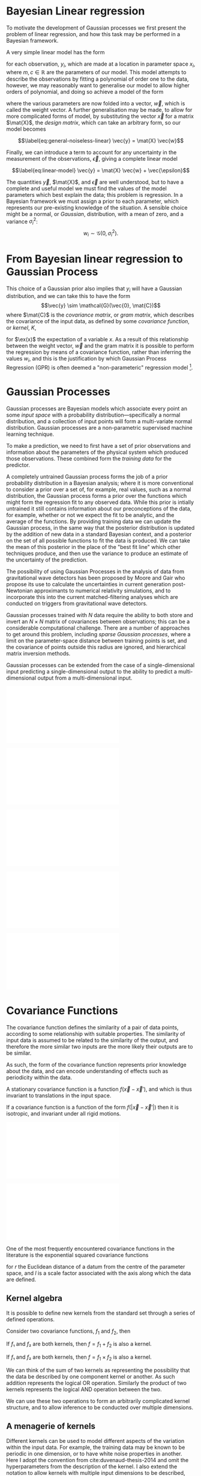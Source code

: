 
* Bayesian Linear regression

To motivate the development of Gaussian processes we first present the
problem of linear regression, and how this task may be performed in a
Bayesian framework.

A very simple linear model has the form

#+NAME:eq-simple-linear-model
\begin{equation}
  y_i = m x_i + c
\end{equation}

for each observation, $y_i$, which are made at a location in parameter
space $x_i$, where $m, c \in \mathbb{R}$ are the parameters of our
model. This model attempts to describe the observations by fitting a
polynomial of order one to the data, however, we
may reasonably want to generalise our model to allow higher orders of
polynomial, and doing so achieve a model of the form

\begin{equation}
\label{eq:less-simple-linear-model}
  y_i = \sum_{d=1}^p w_d x_{d,i} = \vec{x}_i \vdot \vec{w}
\end{equation}

where the various parameters are now folded into a vector, $\vec{w}$, which is called the 
weight vector. A further generalisation may be made, to allow for more
complicated forms of model, by substituting the vector $\vec{x}$ for a
matrix $\mat{X}$, the /design matrix/, which can take an arbitrary form,
so our model becomes

$$\label{eq:general-noiseless-linear}
  \vec{y} = \mat{X} \vec{w}$$

Finally, we can introduce a term to account for any uncertainty in the
measurement of the observations, $\vec{\epsilon}$, giving a complete
linear model

$$\label{eq:linear-model}
  \vec{y} = \mat{X} \vec{w} + \vec{\epsilon}$$

The quantities $\vec{y}$, $\mat{X}$, and $\vec{\epsilon}$ are well
understood, but to have a complete and useful model we must find the
values of the model parameters which best explain the data; this problem
is regression. In a Bayesian framework we must assign a prior to each
parameter, which represents our pre-existing knowledge of the situation.
A sensible choice might be a normal, or /Gaussian/, distribution, with a
mean of zero, and a variance $\sigma_i^2$:
$$w_i \sim \mathcal{G}(0, \sigma_i^2).$$

* From Bayesian linear regression to Gaussian Process

This choice of a Gaussian prior also implies that $y_i$ will have a
Gaussian distribution, and we can take this to have the form
$$\vec{y} \sim \mathcal{G}(\vec{0}, \mat{C})$$ where $\mat{C}$ is the
/covariance matrix/, or /gram matrix/, which describes the covariance of the input data, as
defined by some /covariance function/, or /kernel/, $K$,

#+NAME:eq:covariance-matrix-derivation
\begin{aligned}
  C_{ij} &= K(\vec{x_i}, \vec{x_j}) = \ex(y_i y_j) = \ex(\vec{x}_i \vdot \vec{w} \vec{w} \vdot \vec{x}_j) + \ex(\epsilon_i \epsilon_j) \\
&= \vec{x}_i^T \ex(\vec{w} \vec{w}^T) \vec{x}_j  + \ex(\epsilon_i \epsilon_j) \\&= \sigma_w^2 \vec{x}_i^T \vec{x}_j + \delta_{ij} \sigma_\epsilon^2
\end{aligned}

for $\ex(x)$ the expectation of a variable $x$. As a result of this
relationship between the weight vector, $\vec{w}$ and the gram matrix it
is possible to perform the regression by means of a covariance function,
rather than inferring the values $w_i$, and this is the justification by
which Gaussian Process Regression (GPR) is often deemed a
"non-parameteric" regression model [1].

* Gaussian Processes



Gaussian processes are Bayesian models which associate every point an
some /input space/ with a probability distribution---specifically a
normal distribution, and a collection of input points will form a
multi-variate normal distribution. Gaussian processes are a
non-parametric supervised machine learning
technique\cite{barberBRML2012,mackay2003information}.

To make a prediction, we need to first have a set of prior observations
and information about the parameters of the physical system which
produced those observations. These combined form the /training data/ for
the predictor.

A completely untrained Gaussian process forms the job of a prior
probability distribution in a Bayesian analysis; where it is more
conventional to consider a prior over a set of, for example, real
values, such as a normal distribution, the Gaussian process forms a
prior over the functions which might form the regression fit to any
observed data. While this prior is intially untrained it still contains
information about our preconceptions of the data, for example, whether
or not we expect the fit to be analytic, and the average of the
functions. By providing training data we can update the Gaussian
process, in the same way that the posterior distribution is updated by
the addition of new data in a standard Bayesian context, and a posterior
on the set of all possible functions to fit the data is produced. We can
take the mean of this posterior in the place of the "best fit line"
which other techniques produce, and then use the variance to produce an
estimate of the uncertainty of the prediction.

The possibility of using Gaussian Processes in the analysis of data from
gravitational wave detectors has been proposed by Moore and
Gair\cite{2014PhRvL.113y1101M,2016PhRvD..93f4001M} who propose its use
to calculate the uncertainties in current generation post-Newtonian
approximants to numerical relativity simulations, and to incorporate
this into the current matched-filtering analyses which are conducted on
triggers from gravitational wave detectors.

Gaussian processes trained with $N$ data require the ability to both store and invert an $N\times N$ matrix of covariances between observations; this can be a considerable computational challenge.
There are a number of approaches to get around this problem, including /sparse Gaussian processes/, where a limit on the parameter-space distance between training points is set, and the covariance of points outside this radius are ignored\cite{EPFL-CONF-161319}, and hierarchical matrix inversion methods\cite{hodlr}.

Gaussian processes can be extended from the case of a single-dimensional
input predicting a single-dimensional output to the ability to predict a
multi-dimensional output from a multi-dimensional
input\cite{Alvarez2011,Alvarez2011a,Bonilla2007}.

#+ATTR_LATEX: :options {[Step 1] An example of raw training data which is suitable for training a Gaussian process. In this example the input data ($x$-axis) are 1-dimensional, although GPs are also capable of handling multi-dimensional data.}{fig:gp-training-data}
#+BEGIN_sidefigure
\includegraphics{figures/gp-training-data.pdf}
#+END_sidefigure

#+ATTR_LATEX: :options { [Step 2] We choose a covariance function for the  Gaussian process, in this case an exponential-squared covariance    function. The Gaussian process containing no data and this    covariance matrix forms our prior probability distribution. Here    50 draws from the prior distribution are    plotted. }{fig:gp-prior}
#+BEGIN_sidefigure
  \includegraphics{figures/gp-example-prior-draws.pdf}
#+END_sidefigure


#+ATTR_LATEX: :options {[Step 3] The trained Gaussian process can be     sampled multiple times to produce multiple different potential     fitting functions. Here 50 draws from the Gaussian process posterior are    displayed.}{fig-gp-covariance-matrix}
#+BEGIN_sidefigure
   \includegraphics{figures/gp-example-posterior-draws.pdf}
#+END_sidefigure

#+ATTR_LATEX: :options {The covariance structure for the Gaussian process. }{fig:gp-covariance-matrix}
#+BEGIN_sidefigure
  \includegraphics{figures/gp-example-expsqcov-matrix.pdf}
#+END_sidefigure

#+ATTR_LATEX: :options {[Step 4] We can then take the mean and the covariance of the Gaussian process, and produce a single ``best-fit'' with confidence intervals.}{fig-gp-posterior-best}
#+BEGIN_sidefigure
   \includegraphics{figures/gp-posterior-meancovar.pdf}
#+END_sidefigure

* Covariance Functions

The covariance function defines the similarity of a pair of data points,
according to some relationship with suitable properties. The similarity
of input data is assumed to be related to the similarity of the output,
and therefore the more similar two inputs are the more likely their
outputs are to be similar.

As such, the form of the covariance function represents prior knowledge
about the data, and can encode understanding of effects such as
periodicity within the data.

#+ATTR_LATEX: :options [Stationary covariance function]
#+BEGIN_definition
A stationary covariance function is a function $f(\vec{x} - \vec{x}')$, and which is thus invariant to translations in the input space.
#+END_definition

#+ATTR_LATEX: :options [Isotropic Covariance Function]
#+BEGIN_definition
If a covariance function is a function of
the form $f(|\vec{x} - \vec{x}'|)$ then it is isotropic, and invariant
under all rigid motions.
#+END_definition

#+ATTR_LATEX: :options {The exponential-squared covariance function.}{fig:gp-expsq-covar}
#+BEGIN_sidefigure
   \includegraphics{figures/gp-expsqcov.pdf}
#+END_sidefigure

#+ATTR_LATEX: :options {Draws from the Exponential-squared covariance function at a selection of length scales.}{fig-expsq-draws}
#+BEGIN_sidefigure
   \includegraphics{figures/gp-expsqcov-draws.pdf}
#+END_sidefigure

One of the most frequently encountered covariance functions in the
literature is the exponential squared covariance functions
\cite{rasmussen2006gaussian}

\begin{equation}
   \label{eq:squaredexponentialkernel}
  k_{\mathrm{SE}}(r) = \exp \left( - \frac{r^2}{2 l^2} \right)
\end{equation}

for $r$ the Euclidean distance of a datum from the centre of the
parameter space, and $l$ is a scale factor associated with the axis
along which the data are defined.

** Kernel algebra

It is possible to define new kernels from the standard set through a
series of defined operations.

Consider two covariance functions, $f_1$ and $f_2$, then

#+ATTR_LATEX: :options [Kernel Addition]
#+BEGIN_definition
If $f₁$ and $f₂$ are both kernels, then 
$f = f_1 + f_2$ is also a kernel.
#+END_definition

#+ATTR_LATEX: :options [Kernel Multiplication]
#+BEGIN_definition
If $f₁$ and $f₂$ are both kernels, then 
$f = f_1 × f_2$ is also a kernel.
#+END_definition

We can think of the sum of two kernels as representing the possibility that the data be described by one component kernel or another.
As such addition represents the logical OR operation. 
Similarly the product of two kernels represents the logical AND operation between the two.

We can use these two operations to form an arbitrarily complicated kernel structure, and to allow inference to be conducted over multiple dimensions.

** A menagerie of kernels
Different kernels can be used to model different aspects of the variation within the input data. 
For example, the training data may be known to be periodic in one dimension, or to have white noise properties in another. 
Here I adopt the convention from cite:duvenaud-thesis-2014 and omit the hyperparameters from the description of the kernel.
I also extend the notation to allow kernels with multiple input dimensions to be described, with superscript indices indicating the dimensions of the training data which the kernel applies to.

As a concrete example, for a kernel function in which the zeroth dimension is described by a squared-exponential kernel, but the first, second, and third dimensions are described by a rational quadratic kernel the kernel could be described as

\begin{equation}
\label{eq:example-kernel-notation}
k = \SE^{(0)} \times \RQ^{(1,2,3)}
\end{equation}

A list of the symbols for each covariance function is given in table ref:tab:kernels, and definitions of the kernels are given at the end of the chapter.


#+ATTR_LATEX: :environment tabularx 
#+ATTR_LATEX: :width \textwidth
#+ATTR_LATEX: :align lcX
#+CAPTION: A table of commonly encountered covariance functions.
#+NAME: tab:kernels
#+tblname: kernels-table
| Kernel              | Sym.   | Properties                          |
|---------------------+--------+-------------------------------------|
| Squared-exponential | $\SE$  | Smooth local variation.             |
| Periodic            | $\Per$ | Smooth global periodic variation.   |
| Linear              | $\Lin$ | Global continuous linear variation. |
| Rational Quadratic  | $\RQ$  | Variation on multiple scales.       |



For example, we may be able to model a yearly growing trend which
contains a seasonal variation with a combination of a linear and a
periodic kernel, $\Lin \times \SE$.

* Training the model

When defining the covariance function for the it may be desirable to
specify a number of free hyperparameters, $\theta$, which allow the
properties of the GP to be altered, effectively allowing Bayesian model
comparison to be carried-out to select the Gaussian Process which
optimally describes the data. The log-probability that a given set of
strain values were drawn from a Gaussian process with zero mean and a
covariance matrix $K_{ij} = k(x, x')$ is

\begin{equation}
\label{eq:logevidencegp}
  \log(p(\vec{f}| X)) = - \frac{1}{2} K^{-1} \vec{f} - \frac{1}{2} \log |K| - \frac{n}{2} \log 2\pi.
\end{equation}

This quantity is normally denoted the /log-evidence/ or the
/log-hyperlikelihood/. The model which best describes the training data
may then be found by maximising the log-hyperlikelihood with respect to
the hyperparameters, $\theta$ of the covariance function.

This optimisation may be conducted using either a hill-climbing based
optimisation algorithm, or in a hierarchical Bayesian framework, whereby
priors are assigned to the value of each hyperparameter, and the optimal
hyperparameters are found using a Monte Carlo algorithm.

* The predictive posterior distribution

In order to make a prediction using the Gaussian Process model we
require a new input at which the prediction should be made, which is
denoted $x^*$. In order to form the predictive distribution we must then
calculate the covariance of the new input with the existing training
data, which we denote $K_{x, x^*}$, and the autocovariance of the input,
$K_{x^*, x^*}$. We then define a new covariance matrix, $K^{+}$, which
has the block structure

\begin{equation}
\label{eq:blockK-plus-mat}
  K^+ =
  \begin{bmatrix}
    K_{x,x} & K_{x,x^*} \\ K_{x^*,x} & K_{x^*, x^*}
  \end{bmatrix}
\end{equation}

for $K_{x,x}$ the covariance matrix of the training inputs, and
$K_{x^*,x} = K_{x,x^*}^T$.

The predictive distribution can then be found as

\begin{equation}
\label{eq:predictive-gp}
  p(y^* | x^*, \mathcal{D}) = \mathcal{N}(y^* | K_{x^*,x} K_{x,x}^{-1} y, K_{x^*, x^*} - K_{x^*,x}K^{-1}_{x,x} K_{x,x^*}).
\end{equation}

* Computational Complexity

One severe disadvantage of Gaussian Processes as a data analysis tool
are their high computational complexity. Producing a prediction from a
GP requires inverting the covariance matrix; matrix inversion is an
$\mathcal{O}(N^3)$ process in time, and scales with $\mathcal{O}(N^2)$
in memory use. This effectively limits the number of training points
which can be input to a GP to fewer than $10^4$. A number of approaches
have been developed in the literature to address this short-coming by
utilising computationally tractable approximations to either the matrix
inversion or the Gaussian process.

These approaches can be grouped into three broad categories; sparse
Gaussian processes, which use a modified covariance function to force
the covariance matrix to have a near-diagonal structure; hierarchical
approaches, which do not modify the covariancec function, but
approximate the off-diagonal terms' influence on the inversion; and
local expert approaches, in which the parameter space is divided into
many sub-spaces, and each sub-space is modelled using an independent
Gaussian process.

** Sparse Gaussian proceses

** Hierarchical Gaussian processes

** Gaussian process local experts

Local expert approaches attempt to improve the computational performance
of GPs by diving the parameter space of the model into multiple
sub-spaces. In a conventional GP the training data,
$\mathcal{D} = \{ (x^n, y^n), n=1,\dots,N \} = \mathcal{X} \cup \mathcal{Y}$, 
is used in its entirity to train a single GP. If these
data were instead divided into $M$ subsets, of size $K$, we can train
$M$ separate GPs, which will each provide an independent prediction for
any given point in the parameter space. The network structure which is
established by this subdivision of the parameter space is known as a
/gating network/.

Early approaches to using local experts in GPs used
kd-trees\cite{shen2005fast} to sub-divide the parameter space, and then
modelled each subspace with its own GP. The GPs were trained together,
with each having the same kernel hyper-parameters. Final predictions
were then produced as a weighted sum of the individual GPs' predictions.
While this approach was somewhat effective, it enforced a stationary
structure on the covariance matrix, and the paper does not treat the
combination of the prediction uncertainties.

Approaches which follow the work of
\cite{Jacobs:1991:AML:1351011.1351018} on mixtures of local experts have
had some more promise, allowing each GP to have its own set of
hyper-parameters, allowing greater freedom in modelling heteroscedastic
and non-stationary data.

Deciding on the number of sub-models is a non-trivial problem; one
approach is to model the parameter space using an infinite mixture model
(IMM)\cite{rasmussen2002infinite}, in which the gating network is
effectively a Dirichlet process over the training data. The predictions
from each sub-model are then summed to find the global prediction. While
this approach offers greater flexibility for modelling more complex
underlying functions, it does little to improve the speed of GP
predictions. Additional IMM approaches are proposed by
\cite{meeds2006alternative}, and a comparable, variational approach is
taken by \cite{yuan2009variational}.

All of these approaches have the difficulty of requiring the gating
network to assign a weight (often called a /responsibility/ to each
sub-model's prediction when calculating the global prediction, adding an
additional layer of inference, which normally requires an MCMC sampler
to perform. /Product-of-experts/ models avoid this complication by
multiplying the sub-model predictions, but these models have either
turned out to be excessively confident,\cite{2014arXiv1412.3078N}, or
excessively conservative\cite{2014arXiv1410.7827C}.

These problems have lead to the development of the Bayesian Committee
Machine (BCM)\cite{tresp2000bayesian}, which assigns a weight to each
sub-model's prediction which is equal to the inverse of the prediction's
covariance, in order that sub-models which better observe the predicted
region are given a greater weight in the global prediction. This
approach can suffer as a result of models which contains week experts,
and so the /robust Bayesian Committee
Machine/\cite{deisenroth2015distributed} has been proposed to provide a
more robust framework for Gaussian process regression with many experts.
This approach also allows for the computation of the model's prediction
to be highly-parallelised, with the potential for each sub-model being
evaluated on separate compute nodes, and combined together by another
process running on another node.

** Stochastic Variational Inference

* Assessing the model

In order to assess the global accuracy of our Gaussian Process surrogate
to the underlying function it is standing-in for we require some means
of quantitatively measuring deviations between the two. We introduce two
measures: the root-mean-squared error, and the correlation. Both methods
require access to test data; some fraction of the available evaluations
of the function which are not used to train the Gaussian process, but
which are held aside, and to which predictions from the GP can be
compared.

Let $x_*$ and $y_*$ be respectively the test inputs and test outputs for
the Gaussian process, then let $\hat{y}$ be the set of model predictions
drawn from the Gaussian Process with inputs $\vec{x}_*$.

Mean-squared error

#+NAME:eq:rmse
\begin{equation}
\mathrm{RMSE} = \sqrt{
    \frac{
      \sum_{i=0}^{n_i} (y_*^{(i)} - \hat{y}^{(i)})^2
    }
    { n_t }
  }
\end{equation}

for $n_t$ the size of the test set.

Correlation

$$\label{eq:correlation}
    \rho^2 = \left(
      \frac{ \cov(y^*, \hat{y})} { \sqrt{ \vary(y) \vary(\hat{y}) } } 
    \right)^2$$

Forrester\cite{forrester2008engineering} suggests that a
$\rho^2 \geq 0.8$ provides a surrogate model with good global predictive
abilities, which corresponds to an RMSE of around $0.1$.

* Extending the Gaussian Process

Standard implementations of Gaussian processes are capable of mapping a
multi-dimensional input to a single-dimensional output, however there
are many situations in which the ability to generate a multi-dimensional
output would be advantageous.

* Bayesian Optimisation

While conventional optimisation methods, such as hill-climbing
algorithms, rely on the ability to evaluate a function (and often its
derivative) locally, the existence of a surrogate model allows optima to
be found using the entire structure of the function as part of a
Bayesian framework.

** Acquisition Functions

When using our Gaussian Process as a surrogate model to the underlying
generative model for the waveform we treat the function which generates
waveforms as unknown, and we place a prior on it, and the training data
is used to update the prior, providing a posterior. We may use the
posterior to determine the appropriate location for future evaluations
from the underlying model; an infill sampling criterion, or acquisition
function. This approach of using a surrogate model to approximate an
underlying function which is hard or costly to evaluate is treated in
the discipline of /Bayesian optimisation/.

Increasing the accuracy of the surrogate to the underlying function can
be achieved by sampling the function at various points through parameter
space, however, a strategy for performing this in an optimal manner is
desirable, given the properties of that function. For example, if one
were attempting to find which combination of components in concrete
produced the strongest building product one might require a lengthy
period to allow it to set, and so minimising the number of sampling
iterations is desirable. We define an acquisition function, $f$, such
that for a desirable new sample, $x^+$,

$$\label{eq:acquisition}
  x^+ = \mathrm{argmax} f(x)$$

** Probability of Improvement

One possible acquisition function considers the probability that a
sampled point improves the model, suggested first in \cite{Kushner1964},

$$\label{eq:probabilityimprovement}
  \mathrm{PI}(x) = P(f(x) \geq f(x^+)) = \mathrm{CDF}\left(\frac{\mu(x) - f(x^+)}{\sigma(x)} \right)$$

This algorithm clearly attempts to /exploit/ the parameter space, that
is, it samples areas only where the greatest improvement over the
current observation are possible. In order to force /exploration/ of the
parameter space---sampling areas of high uncertainity---a trade-off
parameter, $\xi\geq 0$ may be instroduced, such that

$$\label{eq:probabilityimprovementexplore}
    \mathrm{PI}(x) = P(f(x) \geq f(x^+) + \xi) = \mathrm{CDF}\left(\frac{\mu(x) - f(x^+) - \xi}{\sigma(x)} \right)$$

\cite{Kushner1964} suggests that this should be varied according to some
pre-defined schedule, tending to 0 as the algorithm runs.

** Expected Improvement

In order to address the arbitrary nature of the choice of $\xi$ in the
Probability of Improvement function we may consider not only the
probability that a point provides an improvement, but also the magnitude
of that improvement. In this situation we wish to minimise the expected
deviation from the true $f(x^+)$ when choosing a trial point, so

** Entropy Search

** Upper confidence bound

** Waveform Match

The match between two waveforms, $A$, and $B$, is defined as

$$\label{eq:waveformmatch}
  \mathcal{N} = \frac{
    \max\limits_{t_0, \phi_0} \left< A , B \right>
    }
    {
      \left< A, A\right>^{\half}
      \left< B, B\right>^{\half}
    }$$

for the initial time and phase respectively $t_0$ and $\phi_0$.

Suppose we wish to compare the surrogate model to an alternative
approximant, for example, =IMRPhenomP=, and identifying the location in
parameter space where the two have the greatest disagreement. This can
be achieved by finding the location in the parameter space of the
surrogate which has the minimum match to the alternative model.

* Examples

** A single BBH waveform

A trivial task is to reproduce a waveform from a Gaussian Process which
is trained on a single waveform which is generated at one set of
parameters.

#+CAPTION: The properties of the training waveform used for the model.
#+NAME: tab:imrphenomparamssingle
| Property         | Value                                       |
|------------------+---------------------------------------------|
| Mass (Primary)   | 5                                           |
| Mass (Secondary) | 6                                           |
| Spin (Primary)   | $(0,0,0)$                                   |
| Spin (Secondary) | $(0,0,0)$                                   |
| Distance         | $\SI{400}{\mega\parsec}$                    |
| Time range       | $(\SI{-0.1}{\second}, \SI{0.005}{\second})$ |



As a first test we generated a BBH waveform using the model, as
implemented in the package. The model was evaluated at the parameters
listed in table ref:tab:imrphenomparamssingle, and 300 equally-spaced
points from the evaluation were used to train a Gaussian process, using
an exponential squared covariance function with a constant
pre-multiplier. The model was trained using the BFGS algorithm (a
Newtonian-like hill-climbing optimiser), which was provided with initial
values determined according to Jaakkola's heuristic [2]. The samples
were around $\SI{0.003}{\second}$ separated along the time dimension,
and so the initial value of $\lambda_{\text{time}} = 300$ was selected.
An initial value for the constant term in the kernel was slected from
the data's variance. Following optimisation the values
$$\lambda_{\text{amp}} = 26.8, \qquad \lambda_{\text{time}} =
    111.6$$ were found to minimise the log-likelihood of the model. The
trained model was tested against a set of data generated by at the same
parameter values, but with 1000 samples in time rather than 300. In
order to test the global accuracy of the model the correlation and RMSE
were calculated, with $$\rho^2 = 0.90, \qquad \rmse = 8.22\e{-23}$$

[ref:fig:simplewaveform1]

** A Waveform Catalogue

[1] This claim is rather sketchy, as we'll see when the forms of
    covariance function are presented, as the parametricity is simply
    moved from the model itself to the form of the covariance functions,
    and the values of these /hyperparameters/ must be inferred, or
    learned, from the data.

[2] Jaakkola's heuristic is a heuristic for global optimisation of real
    functions; in this case it suggests that we calculate the distances
    between all input pairs along a given dimension of the data set, and
    take the inverse of the median of these distances to be the initial
    value for each scale factor.


* Gaussian processes for experimental design
** Latin hypercubes
** Voronoi tesselation
** Fully information-driven design
